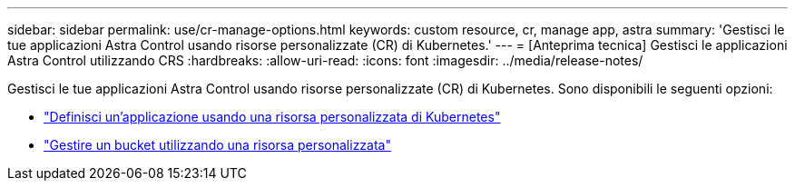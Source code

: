 ---
sidebar: sidebar 
permalink: use/cr-manage-options.html 
keywords: custom resource, cr, manage app, astra 
summary: 'Gestisci le tue applicazioni Astra Control usando risorse personalizzate (CR) di Kubernetes.' 
---
= [Anteprima tecnica] Gestisci le applicazioni Astra Control utilizzando CRS
:hardbreaks:
:allow-uri-read: 
:icons: font
:imagesdir: ../media/release-notes/


[role="lead"]
Gestisci le tue applicazioni Astra Control usando risorse personalizzate (CR) di Kubernetes. Sono disponibili le seguenti opzioni:

* link:../use/manage-apps.html#define-an-application-using-a-kubernetes-custom-resource["Definisci un'applicazione usando una risorsa personalizzata di Kubernetes"]
* link:../use/manage-buckets.html#manage-a-bucket-using-a-custom-resource["Gestire un bucket utilizzando una risorsa personalizzata"]

